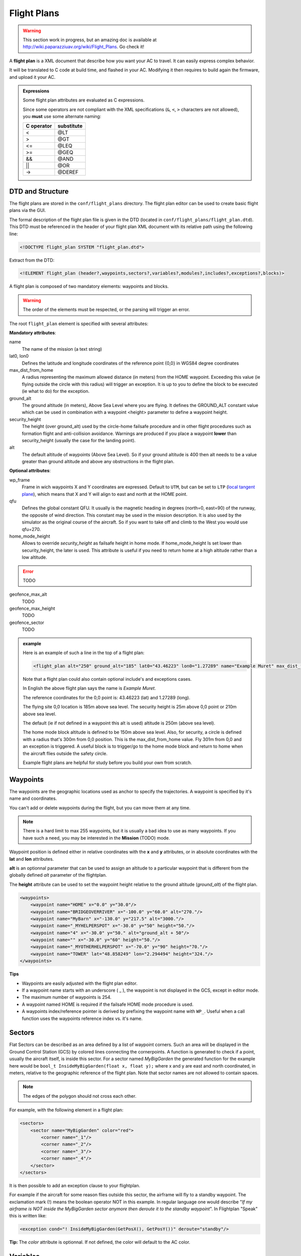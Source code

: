 .. user_guide flight_plan

============
Flight Plans
============

.. warning::

    This section work in progress, but an amazing doc is available at `http://wiki.paparazziuav.org/wiki/Flight_Plans <http://wiki.paparazziuav.org/wiki/Flight_Plans>`_. Go check it!

A **flight plan** is a XML document that describe how you want your AC to travel. It can easily express complex behavior.

It will be translated to C code at build time, and flashed in your AC. Modifying it then requires to build again the firmware, and upload it your AC.


.. admonition:: Expressions

    Some flight plan attributes are evaluated as C expressions.

    Since some operators are not compliant with the XML specifications (``&``, ``<``, ``>`` characters are not allowed), you **must** use some alternate naming: 

    .. csv-table::
        :header: "C operator", "substitute"
        
        "<", "@LT"
        ">", "@GT"
        "<=", "@LEQ"
        ">=", "@GEQ"
        "&&", "@AND"
        "||", "@OR"
        "->", "@DEREF"


DTD and Structure
-----------------

The flight plans are stored in the ``conf/flight_plans`` directory. The flight plan editor can be used to create basic flight plans via the GUI.

The formal description of the flight plan file is given in the DTD (located in ``conf/flight_plans/flight_plan.dtd``).
This DTD must be referenced in the header of your flight plan XML document with its relative path using the following line:


.. code-block::
    
    <!DOCTYPE flight_plan SYSTEM "flight_plan.dtd">


Extract from the DTD:

.. code-block::

    <!ELEMENT flight_plan (header?,waypoints,sectors?,variables?,modules?,includes?,exceptions?,blocks)>

A flight plan is composed of two mandatory elements: waypoints and blocks.

.. warning :: The order of the elements must be respected, or the parsing will trigger an error.

The root ``flight_plan`` element is specified with several attributes:

**Mandatory attributes**:

name
    The name of the mission (a text string)
lat0, lon0
    Defines the latitude and longitude coordinates of the reference point {0,0} in WGS84 degree coordinates
    
max_dist_from_home
    A radius representing the maximum allowed distance (in meters) from the HOME waypoint.
    Exceeding this value (ie flying outside the circle with this radius) will trigger an exception.
    It is up to you to define the block to be executed (ie what to do) for the exception.
    
ground_alt
    The ground altitude (in meters), Above Sea Level where you are flying.
    It defines the GROUND_ALT constant value which can be used in combination with a waypoint <height> parameter to define a waypoint height.
    
security_height
    The height (over ground_alt) used by the circle-home failsafe procedure and in other flight procedures such as formation flight and anti-collision avoidance.
    Warnings are produced if you place a waypoint **lower** than security_height (usually the case for the landing point).
    
alt
    The default altitude of waypoints (Above Sea Level).
    So if your ground altitude is 400 then alt needs to be a value greater than ground altitude and above any obstructions in the flight plan.

**Optional attributes**:

wp_frame
    Frame in wich waypoints X and Y coordinates are expressed.
    Default to ``UTM``, but can be set to ``LTP`` (`local tangent plane <https://en.wikipedia.org/wiki/Local_tangent_plane_coordinates>`_), which means that X and Y will align to east and north at the HOME point.

qfu
    Defines the global constant QFU. It usually is the magnetic heading in degrees (north=0, east=90) of the runway, the opposite of wind direction. This constant may be used in the mission description. It is also used by the simulator as the original course of the aircraft. So if you want to take off and climb to the West you would use qfu=270.

home_mode_height
    Allows to override *security_height* as failsafe height in home mode. If home_mode_height Is set lower than security_height, the later is used.
    This attribute is useful if you need to return home at a high altitude rather than a low altitude.

.. error:: TODO

geofence_max_alt
    TODO

geofence_max_height
    TODO

geofence_sector
    TODO

.. admonition:: example

    Here is an example of such a line in the top of a flight plan:

    .. code-block::

        <flight_plan alt="250" ground_alt="185" lat0="43.46223" lon0="1.27289" name="Example Muret" max_dist_from_home="300" qfu="270" security_height="25" >

    Note that a flight plan could also contain optional include's and exceptions cases.

    In English the above flight plan says the name is *Example Muret*.

    The reference coordinates for the 0,0 point is: 43.46223 (lat) and 1.27289 (long).

    The flying site 0,0 location is 185m above sea level. The security height is 25m above 0,0 point or 210m above sea level.

    The default (ie if not defined in a waypoint this alt is used) altitude is 250m (above sea level).

    The home mode block altitude is defined to be 150m above sea level.
    Also, for security, a circle is defined with a radius that's 300m from 0,0 position. This is the max_dist_from_home value.
    Fly 301m from 0,0 and an exception is triggered.
    A useful block is to trigger/go to the home mode block and return to home when the aircraft flies outside the safety circle.

    Example flight plans are helpful for study before you build your own from scratch. 

Waypoints
---------

The waypoints are the geographic locations used as anchor to specify the trajectories. A waypoint is specified by it's name and coordinates.

You can't add or delete waypoints during the flight, but you can move them at any time.

.. note::
    
    There is a hard limit to max 255 waypoints, but it is usually a bad idea to use as many waypoints.
    If you have such a need, you may be interested in the **Mission** (TODO) mode.

Waypoint position is defined either in relative coordinates with the **x** and **y** attributes, or in absolute coordinates with the **lat** and **lon** attributes.

**alt** is an optionnal parameter that can be used to assign an altitude to a particular waypoint that is different from the globally defined *alt* parameter of the flightplan.

The **height** attribute can be used to set the waypoint height relative to the ground altitude (*ground_alt*) of the flight plan.

.. code-block::

    <waypoints>
        <waypoint name="HOME" x="0.0" y="30.0"/>
        <waypoint name="BRIDGEOVERRIVER" x="-100.0" y="60.0" alt="270."/>
        <waypoint name="MyBarn" x="-130.0" y="217.5" alt="3000."/>
        <waypoint name="_MYHELPERSPOT" x="-30.0" y="50" height="50."/>
        <waypoint name="4" x="-30.0" y="50." alt="ground_alt + 50"/>
        <waypoint name="" x="-30.0" y="60" height="50."/>
        <waypoint name="_MYOTHERHELPERSPOT" x="-70.0" y="90" height="70."/>
        <waypoint name="TOWER" lat="48.858249" lon="2.294494" height="324."/>
    </waypoints>

**Tips**

+ Waypoints are easily adjusted with the flight plan editor.
+ If a waypoint name starts with an underscore ( _ ), the waypoint is not displayed in the GCS, except in editor mode.
+ The maximum number of waypoints is 254.
+ A waypoint named HOME is required if the failsafe HOME mode procedure is used.
+ A waypoints index/reference pointer is derived by prefixing the waypoint name with ``WP_``. Useful when a call function uses the waypoints reference index vs. it's name.


Sectors
-------

Flat Sectors can be described as an area defined by a list of waypoint corners.
Such an area will be displayed in the Ground Control Station (GCS) by colored lines connecting the cornerpoints.
A function is generated to check if a point, usually the aircraft itself, is inside this sector.
For a sector named *MyBigGarden* the generated function for the example here would be ``bool_t InsideMyBigGarden(float x, float y);``
where x and y are east and north coordinated, in meters, relative to the geographic reference of the flight plan.
Note that sector names are not allowed to contain spaces.

.. note:: The edges of the polygon should not cross each other. 

For example, with the following element in a flight plan:

.. code-block::

    <sectors>
        <sector name="MyBigGarden" color="red">
            <corner name="_1"/>
            <corner name="_2"/>
            <corner name="_3"/>
            <corner name="_4"/>
        </sector>
    </sectors>


It is then possible to add an exception clause to your flightplan.

For example if the aircraft for some reason flies outside this sector, the airframe will fly to a standby waypoint.
The exclamation mark (!) means the boolean operator NOT in this example.
In regular language one would describe "*If my airframe is NOT inside the MyBigGarden sector anymore then deroute it to the standby waypoint*".
In Flightplan "Speak" this is written like:

.. code-block::

    <exception cond="! InsideMyBigGarden(GetPosX(), GetPosY())" deroute="standby"/>


**Tip:** The *color* attribute is optionnal. If not defined, the color will default to the AC color.


Variables
---------

It is possible to declare a list of variables that will be automatically created during the flight plan generation
and available for the rest of the system from the generated flight plan header and of course inside the flight plan itself.
With appropriate attributes, it is also possible to make the variables accessible from the telemetry as a setting.

The following code will produce a float variable initialized to 0:

.. code-block::

    <variables>
        <variable var="my_var"/>
    </variables>

The type and the initial value can be changed with the type and init attributes:

.. code-block::

    <variables>
        <variable var="my_var" init="10" type="int"/>
    </variables>

To produce an automatic setting for a variable, at least min, max and step attributes need to be specified:

.. code-block::

    <variables>
        <variable var="my_var" min="0." max="10." step="0.1"/>
    </variables>

They will appear under the Flight Plan settings tab in the GCS.
More attributes can be specified: **shortname**, **unit**, **alt_unit**, **alt_unit_coef**, **values**.
See `Settings <https://wiki.paparazziuav.org/wiki/Settings>`_ page for more information about these options. 


Modules
-------

Additional modules can be added to the airframe using the modules element inside the flight plan. The same syntax is used as in the airframe file:

.. code-block::

    <modules>
    <module name="demo_module">
      <define name="MY_DEFINE" value="0"/>
      <configure name="MY_CONF" value="0"/>
      ...
    </module>
    </modules>

.. note:: If a module is only used in the flight plan, it is obviously better to add it here, and not in the aiframe file.


Exceptions
----------

Exceptions consist in conditions checked periodically (at the same pace as the navigation control), allowing the control to jump to a given block. Here is the syntax of exceptions:

.. code-block::

    <exception cond="..." deroute="...">

where cond is an expression and deroute is the name of the block we want to switch to as soon as the condition is true. 

Here are some example of exceptions: 

.. code-block::

    <exception cond="PowerVoltage() @LT 10" deroute="go_down"/>
    <exception cond="(GetAltRef()+10 @GT GetPosAlt())" deroute="go_up"/>
    <exception cond="(autopilot_flight_time @GT 840)" deroute="quick_land"/>
    
Exceptions can be local to a block or global to the flight plan, in the ``<exceptions>`` element. 


Procedures
----------

Procedures are libraries which can be included in flight plans. They are composed of waypoints, sectors and blocks.
The header of a procedure may contain some parameters which are replaced by arguments when the procedure is included. 

A parameter is just a name. A parameter is optional if it is declared with a default value. An example with a required and an optional parameter: 

.. code-block::

    <param name="alt"/>
    <param name="radius" default_value="75"/>
    
Procedures are called with the include element in a flight plan. A procedure call requires: 

+ the name of the procedure file, the name given to this inclusion
+ values for the parameters
+ backlinks for block name exits of the procedure

.. error:: TODO
    

Blocks
------


.. error:: TODO


















